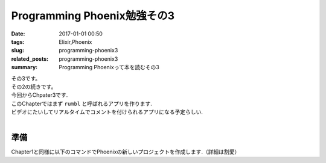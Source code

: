 Programming Phoenix勉強その3
################################

:date: 2017-01-01 00:50
:tags: Elixir,Phoenix
:slug: programming-phoenix3
:related_posts: programming-phoenix3
:summary: Programming Phoenixって本を読むその3

| その3です。
| その2の続きです。
| 今回からChpater3です.
| このChapterではまず ``rumbl`` と呼ばれるアプリを作ります.
| ビデオにたいしてリアルタイムでコメントを付けられるアプリになる予定らしい.
|

====================
準備
====================

| Chapter1と同様に以下のコマンドでPhoenixの新しいプロジェクトを作成します.（詳細は割愛）
.. code-block:: shell
  :linenos:

  $ mix phoenix.new rumbl
  * creating rumbl/ config/ config.exs
    ...

  Fetch and install dependencies? [Yn] y
  * running mix deps.get
  * running npm

  $ cd rumbl
  rumbl $ mix ecto.create
  ==> connection
  Compiling 1 file （.ex）
  Generated connection app
  ...


